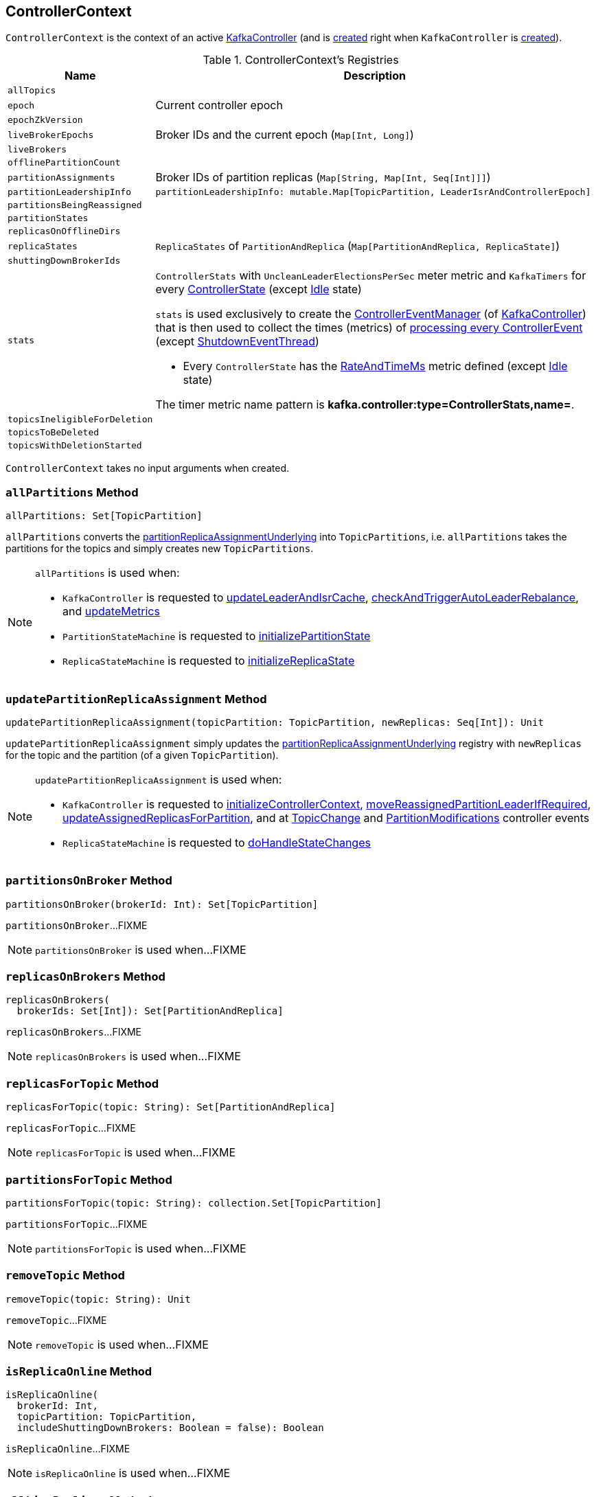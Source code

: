 == [[ControllerContext]] ControllerContext

`ControllerContext` is the context of an active <<kafka-controller-KafkaController.adoc#, KafkaController>> (and is <<creating-instance, created>> right when `KafkaController` is <<kafka-controller-KafkaController.adoc#controllerContext, created>>).

[[registries]]
.ControllerContext's Registries
[cols="1m,3",options="header",width="100%"]
|===
| Name
| Description

| allTopics
a| [[allTopics]]

| epoch
a| [[epoch]] Current controller epoch

| epochZkVersion
a| [[epochZkVersion]]

| liveBrokerEpochs
a| [[liveBrokerEpochs]][[liveOrShuttingDownBrokerIds]][[liveBrokerIdAndEpochs]] Broker IDs and the current epoch (`Map[Int, Long]`)

| liveBrokers
a| [[liveBrokers]]

| offlinePartitionCount
a| [[offlinePartitionCount]]

| partitionAssignments
a| [[partitionAssignments]] Broker IDs of partition replicas (`Map[String, Map[Int, Seq[Int]]]`)

| partitionLeadershipInfo
a| [[partitionLeadershipInfo]]

[source, scala]
----
partitionLeadershipInfo: mutable.Map[TopicPartition, LeaderIsrAndControllerEpoch]
----

| partitionsBeingReassigned
a| [[partitionsBeingReassigned]]

| partitionStates
a| [[partitionStates]]

| replicasOnOfflineDirs
a| [[replicasOnOfflineDirs]]

| replicaStates
a| [[replicaStates]][[putReplicaState]] `ReplicaStates` of `PartitionAndReplica` (`Map[PartitionAndReplica, ReplicaState]`)

| shuttingDownBrokerIds
a| [[shuttingDownBrokerIds]]

| stats
a| [[stats]][[rateAndTimeMetrics]][[ControllerStats]] `ControllerStats` with `UncleanLeaderElectionsPerSec` meter metric and `KafkaTimers` for every <<kafka-controller-ControllerState.adoc#, ControllerState>> (except <<kafka-controller-ControllerState.adoc#Idle, Idle>> state)

`stats` is used exclusively to create the <<kafka-controller-KafkaController.adoc#eventManager, ControllerEventManager>> (of <<kafka-controller-KafkaController.adoc#, KafkaController>>) that is then used to collect the times (metrics) of <<kafka-controller-ControllerEventThread.adoc#doWork, processing every ControllerEvent>> (except <<kafka-controller-ControllerEvent.adoc#ShutdownEventThread, ShutdownEventThread>>)

* Every `ControllerState` has the <<kafka-controller-ControllerState.adoc#rateAndTimeMetricName, RateAndTimeMs>> metric defined (except <<kafka-controller-ControllerState.adoc#Idle, Idle>> state)

The timer metric name pattern is *kafka.controller:type=ControllerStats,name=*.

| topicsIneligibleForDeletion
a| [[topicsIneligibleForDeletion]]

| topicsToBeDeleted
a| [[topicsToBeDeleted]]

| topicsWithDeletionStarted
a| [[topicsWithDeletionStarted]]

|===

[[creating-instance]]
`ControllerContext` takes no input arguments when created.

=== [[allPartitions]] `allPartitions` Method

[source, scala]
----
allPartitions: Set[TopicPartition]
----

`allPartitions` converts the <<partitionReplicaAssignmentUnderlying, partitionReplicaAssignmentUnderlying>> into `TopicPartitions`, i.e. `allPartitions` takes the partitions for the topics and simply creates new `TopicPartitions`.

[NOTE]
====
`allPartitions` is used when:

* `KafkaController` is requested to <<kafka-controller-KafkaController.adoc#updateLeaderAndIsrCache, updateLeaderAndIsrCache>>, <<kafka-controller-KafkaController.adoc#checkAndTriggerAutoLeaderRebalance, checkAndTriggerAutoLeaderRebalance>>, and <<kafka-controller-KafkaController.adoc#updateMetrics, updateMetrics>>

* `PartitionStateMachine` is requested to <<kafka-controller-PartitionStateMachine.adoc#initializePartitionState, initializePartitionState>>

* `ReplicaStateMachine` is requested to <<kafka-controller-ReplicaStateMachine.adoc#initializeReplicaState, initializeReplicaState>>
====

=== [[updatePartitionReplicaAssignment]] `updatePartitionReplicaAssignment` Method

[source, scala]
----
updatePartitionReplicaAssignment(topicPartition: TopicPartition, newReplicas: Seq[Int]): Unit
----

`updatePartitionReplicaAssignment` simply updates the <<partitionReplicaAssignmentUnderlying, partitionReplicaAssignmentUnderlying>> registry with `newReplicas` for the topic and the partition (of a given `TopicPartition`).

[NOTE]
====
`updatePartitionReplicaAssignment` is used when:

* `KafkaController` is requested to <<kafka-controller-KafkaController.adoc#initializeControllerContext, initializeControllerContext>>, <<kafka-controller-KafkaController.adoc#moveReassignedPartitionLeaderIfRequired, moveReassignedPartitionLeaderIfRequired>>, <<kafka-controller-KafkaController.adoc#updateAssignedReplicasForPartition, updateAssignedReplicasForPartition>>, and at <<kafka-controller-ControllerEvent.adoc#TopicChange, TopicChange>> and <<kafka-controller-ControllerEvent.adoc#PartitionModifications, PartitionModifications>> controller events

* `ReplicaStateMachine` is requested to <<kafka-controller-ReplicaStateMachine.adoc#doHandleStateChanges, doHandleStateChanges>>
====

=== [[partitionsOnBroker]] `partitionsOnBroker` Method

[source, scala]
----
partitionsOnBroker(brokerId: Int): Set[TopicPartition]
----

`partitionsOnBroker`...FIXME

NOTE: `partitionsOnBroker` is used when...FIXME

=== [[replicasOnBrokers]] `replicasOnBrokers` Method

[source, scala]
----
replicasOnBrokers(
  brokerIds: Set[Int]): Set[PartitionAndReplica]
----

`replicasOnBrokers`...FIXME

NOTE: `replicasOnBrokers` is used when...FIXME

=== [[replicasForTopic]] `replicasForTopic` Method

[source, scala]
----
replicasForTopic(topic: String): Set[PartitionAndReplica]
----

`replicasForTopic`...FIXME

NOTE: `replicasForTopic` is used when...FIXME

=== [[partitionsForTopic]] `partitionsForTopic` Method

[source, scala]
----
partitionsForTopic(topic: String): collection.Set[TopicPartition]
----

`partitionsForTopic`...FIXME

NOTE: `partitionsForTopic` is used when...FIXME

=== [[removeTopic]] `removeTopic` Method

[source, scala]
----
removeTopic(topic: String): Unit
----

`removeTopic`...FIXME

NOTE: `removeTopic` is used when...FIXME

=== [[isReplicaOnline]] `isReplicaOnline` Method

[source, scala]
----
isReplicaOnline(
  brokerId: Int,
  topicPartition: TopicPartition,
  includeShuttingDownBrokers: Boolean = false): Boolean
----

`isReplicaOnline`...FIXME

NOTE: `isReplicaOnline` is used when...FIXME

=== [[allLiveReplicas]] `allLiveReplicas` Method

[source, scala]
----
allLiveReplicas(): Set[PartitionAndReplica]
----

`allLiveReplicas`...FIXME

NOTE: `allLiveReplicas` is used when...FIXME

=== [[onlineAndOfflineReplicas]] `onlineAndOfflineReplicas` Method

[source, scala]
----
onlineAndOfflineReplicas: (Set[PartitionAndReplica], Set[PartitionAndReplica])
----

`onlineAndOfflineReplicas`...FIXME

NOTE: `onlineAndOfflineReplicas` is used exclusively when `ReplicaStateMachine` is requested to <<kafka-controller-ReplicaStateMachine.adoc#startup, start up>>.

=== [[addLiveBrokersAndEpochs]] `addLiveBrokersAndEpochs` Method

[source, scala]
----
addLiveBrokersAndEpochs(
  brokerAndEpochs: Map[Broker, Long]): Unit
----

`addLiveBrokersAndEpochs`...FIXME

NOTE: `addLiveBrokersAndEpochs` is used when...FIXME

=== [[removeLiveBrokers]] `removeLiveBrokers` Method

[source, scala]
----
removeLiveBrokers(
  brokerIds: Set[Int]): Unit
----

`removeLiveBrokers`...FIXME

NOTE: `removeLiveBrokers` is used when...FIXME

=== [[partitionReplicaAssignment]] `partitionReplicaAssignment` Method

[source, scala]
----
partitionReplicaAssignment(
  topicPartition: TopicPartition): Seq[Int]
----

`partitionReplicaAssignment` finds the brokers with the replicas of the given partition (aka _partition replica assignment_).

Internally, `partitionReplicaAssignment` finds broker IDs of the replicas of the given partition (`TopicPartition`) in the <<partitionAssignments, partitionAssignments>> internal registry.

`partitionReplicaAssignment` returns an empty collection when no topic or partition are found.

NOTE: `partitionReplicaAssignment` is used when...FIXME

=== [[putReplicaStateIfNotExists]] `putReplicaStateIfNotExists` Method

[source, scala]
----
putReplicaStateIfNotExists(
  replica: PartitionAndReplica,
  state: ReplicaState): Unit
----

`putReplicaStateIfNotExists` simply adds the replica to the <<replicaStates, replicaStates>> internal registry unless available already.

NOTE: `putReplicaStateIfNotExists` is used exclusively when `ZkReplicaStateMachine` is requested to <<kafka-controller-ZkReplicaStateMachine.adoc#doHandleStateChanges, handle state changes of partition replicas>>.

=== [[checkValidReplicaStateChange]] `checkValidReplicaStateChange` Method

[source, scala]
----
checkValidReplicaStateChange(
  replicas: Seq[PartitionAndReplica],
  targetState: ReplicaState
): (Seq[PartitionAndReplica], Seq[PartitionAndReplica])
----

For every replica (in the given replicas), `checkValidReplicaStateChange` <<isValidReplicaStateTransition, isValidReplicaStateTransition>> with the target state (`ReplicaState`).

NOTE: `checkValidReplicaStateChange` is used exclusively when `ZkReplicaStateMachine` is requested to <<kafka-controller-ZkReplicaStateMachine.adoc#doHandleStateChanges, handle replica state changes>>.

=== [[checkValidPartitionStateChange]] `checkValidPartitionStateChange` Method

[source, scala]
----
checkValidPartitionStateChange(
  partitions: Seq[TopicPartition],
  targetState: PartitionState
): (Seq[TopicPartition], Seq[TopicPartition])
----

For every replica (in the given replicas), `checkValidPartitionStateChange` <<isValidPartitionStateTransition, isValidPartitionStateTransition>> with the target state (`PartitionState`).

NOTE: `checkValidPartitionStateChange` is used exclusively when `ZkReplicaStateMachine` is requested to <<kafka-controller-ZkPartitionStateMachine.adoc#doHandleStateChanges, handle partition state changes>>.

=== [[putPartitionStateIfNotExists]] `putPartitionStateIfNotExists` Method

[source, scala]
----
putPartitionStateIfNotExists(
  partition: TopicPartition,
  state: PartitionState): Unit
----

`putPartitionStateIfNotExists`...FIXME

NOTE: `putPartitionStateIfNotExists` is used when...FIXME

=== [[isValidReplicaStateTransition]] `isValidReplicaStateTransition` Internal Method

[source, scala]
----
isValidReplicaStateTransition(
  replica: PartitionAndReplica,
  targetState: ReplicaState): Boolean
----

`isValidReplicaStateTransition`...FIXME

NOTE: `isValidReplicaStateTransition` is used when...FIXME

=== [[isValidPartitionStateTransition]] `isValidPartitionStateTransition` Internal Method

[source, scala]
----
isValidPartitionStateTransition(
  partition: TopicPartition,
  targetState: PartitionState): Boolean
----

`isValidPartitionStateTransition`...FIXME

NOTE: `isValidPartitionStateTransition` is used when...FIXME

=== [[putPartitionState]] `putPartitionState` Method

[source, scala]
----
putPartitionState(
  partition: TopicPartition,
  targetState: PartitionState): Unit
----

`putPartitionState`...FIXME

NOTE: `putPartitionState` is used when...FIXME
